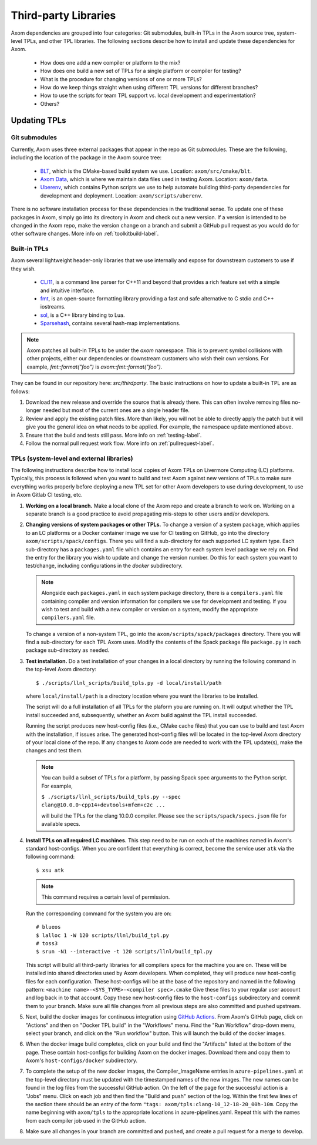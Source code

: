 .. ## Copyright (c) 2017-2021, Lawrence Livermore National Security, LLC and
.. ## other Axom Project Developers. See the top-level LICENSE file for details.
.. ##
.. ## SPDX-License-Identifier: (BSD-3-Clause)

.. _tpls-label:

*********************
Third-party Libraries
*********************

Axom dependencies are grouped into four categories: Git submodules,
built-in TPLs in the Axom source tree, system-level TPLs, and other 
TPL libraries. The following sections describe how to install and update 
these dependencies for Axom.

  * How does one add a new compiler or platform to the mix?
  * How does one build a new set of TPLs for a single platform or compiler
    for testing?
  * What is the procedure for changing versions of one or more TPLs?
  * How do we keep things straight when using different TPL versions for 
    different branches?
  * How to use the scripts for team TPL support vs. local development 
    and experimentation?
  * Others?


=============
Updating TPLs
=============

Git submodules
--------------

Currently, Axom uses three external packages that appear in the repo
as Git submodules. These are the following, including the location of the
package in the Axom source tree:

  * `BLT <https://github.com/LLNL/blt.git>`_, which is the CMake-based build
    system we use. Location: ``axom/src/cmake/blt``.
  * `Axom Data <https://github.com/LLNL/axom_data.git>`_, which is where we
    maintain data files used in testing Axom. Location: ``axom/data``.
  * `Uberenv <https://github.com/LLNL/uberenv.git>`_, which contains Python
    scripts we use to help automate building third-party dependencies for
    development and deployment. Location: ``axom/scripts/uberenv``.

There is no software installation process for these dependencies in the 
traditional sense. To update one of these packages in Axom, simply go into
its directory in Axom and check out a new version. If a version is intended
to be changed in the Axom repo, make the version change on a branch and 
submit a GitHub pull request as you would do for other software changes.
More info on :ref:`toolkitbuild-label`.

Built-in TPLs
-------------

Axom several lightweight header-only libraries that we use internally and
expose for downstream customers to use if they wish.

  * `CLI11 <https://github.com/CLIUtils/CLI11>`_, is a command line parser
    for C++11 and beyond that provides a rich feature set with a simple and
    intuitive interface.
  * `fmt <https://github.com/fmtlib/fmt>`_, is an open-source formatting
    library providing a fast and safe alternative to C stdio and C++ iostreams.
  * `sol <https://github.com/ThePhD/sol2>`_, is a C++ library binding to Lua.
  * `Sparsehash <https://github.com/sparsehash/sparsehash>`_, contains several
    hash-map implementations.

.. note:: Axom patches all built-in TPLs to be under the `axom` namespace.
   This is to prevent symbol collisions with other projects, either our
   dependencies or downstream customers who wish their own versions.  For
   example, `fmt::format("foo")` is `axom::fmt::format("foo")`.

They can be found in our repository here: `src/thirdparty`. The basic 
instructions on how to update a built-in TPL are as follows:

#. Download the new release and override the source that is already there.
   This can often involve removing files no-longer needed but most of the
   current ones are a single header file.

#. Review and apply the existing patch files. More than likely, you will not
   be able to directly apply the patch but it will give you the general idea
   on what needs to be applied.  For example, the namespace update mentioned above.

#. Ensure that the build and tests still pass. More info on :ref:`testing-label`.

#. Follow the normal pull request work flow. More info on :ref:`pullrequest-label`.


TPLs (system-level and external libraries)
------------------------------------------

The following instructions describe how to install local copies of Axom
TPLs on Livermore Computing (LC) platforms. Typically, this process is 
followed when you want to build and test Axom against new versions of TPLs
to make sure everything works properly before deploying a new TPL set for
other Axom developers to use during development, to use in Axom Gitlab CI testing, etc.

#. **Working on a local branch.** 
   Make a local clone of the Axom repo and create a branch to work on. Working
   on a separate branch is a good practice to avoid propagating mis-steps
   to other users and/or developers.

#. **Changing versions of system packages or other TPLs.**
   To change a version of a system package, which applies to an LC platforms 
   or a Docker container image we use for CI testing on GitHub, go into
   the directory ``axom/scripts/spack/configs``. There you will find a 
   sub-directory for each supported LC system type. Each sub-directory
   has a ``packages.yaml`` file which contains an entry for each system level
   package we rely on. Find the entry for the library you wish to update and 
   change the version number. Do this for each system you want to test/change,
   including configurations in the `docker` subdirectory.

   .. note:: Alongside each ``packages.yaml`` in each system package directory,
             there is a ``compilers.yaml`` file containing compiler and 
             version information for compilers we use for development and 
             testing. If you wish to test and build with a new compiler or 
             version on a system, modify the appropriate ``compilers.yaml`` 
             file.

   To change a version of a non-system TPL, go into the 
   ``axom/scripts/spack/packages`` directory. There you will find a 
   sub-directory for each TPL Axom uses. Modify the contents of the Spack
   package file ``package.py`` in each package sub-directory as needed. 

#. **Test installation.**
   Do a test installation of your changes in a local directory by running
   the following command in the top-level Axom directory::

   $ ./scripts/llnl_scripts/build_tpls.py -d local/install/path

   where ``local/install/path`` is a directory location where you want the 
   libraries to be installed.

   The script will do a full installation of all TPLs for the plaform you 
   are running on. It will output whether the TPL install succeeded and, 
   subsequently, whether an Axom build against the TPL install succeeded.

   Running the script produces new host-config files (i.e., CMake cache files) 
   that you can use to build and test Axom with the installation, if issues
   arise. The generated host-config files will be located in the top-level Axom
   directory of your local clone of the repo. If any changes to Axom code are 
   needed to work with the TPL update(s), make the changes and test them.

   .. note:: You can build a subset of TPLs for a platform, by passing Spack
             spec arguments to the Python script. For example,

             ``$ ./scripts/llnl_scripts/build_tpls.py --spec clang@10.0.0~cpp14+devtools+mfem+c2c ...``

             will build the TPLs for the clang 10.0.0 compiler. Please see the
             ``scripts/spack/specs.json`` file for available specs. 

#. **Install TPLs on all required LC machines.**
   This step need to be run on each of the machines named in Axom's standard host-configs.
   When you are confident that everything is correct, become the service user
   ``atk`` via the following command::

   $ xsu atk

   .. note:: This command requires a certain level of permission.

   Run the corresponding command for the system you are on::

     # blueos
     $ lalloc 1 -W 120 scripts/llnl/build_tpl.py
     # toss3
     $ srun -N1 --interactive -t 120 scripts/llnl/build_tpl.py

   This script will build all third-party libraries for all compilers specs
   for the machine you are on. These will be installed into shared directories
   used by Axom developers. When completed, they will produce new host-config
   files for each configuration. These host-configs will be at the base of the repository
   and named in the following pattern: ``<machine name>-<SYS_TYPE>-<compiler spec>.cmake``
   Give these files to your regular user account
   and log back in to that account. Copy these new host-config files to the
   ``host-configs`` subdirectory and commit them to your branch. Make sure all
   file changes from all previous steps are also committed and pushed upstream.

#. Next, build the docker images for continuous integration using
   `GitHub Actions <https://github.com/LLNL/axom/actions/workflows/docker_build_tpls.yml>`_.
   From Axom's GitHub page, click on "Actions" and then on "Docker
   TPL build" in the "Workflows" menu. Find the "Run Workflow" drop-down
   menu, select your branch, and click on the "Run workflow" button. This
   will launch the build of the docker images.

#. When the docker image build completes, click on your build and find the
   "Artifacts" listed at the bottom of the page. These contain host-configs
   for building Axom on the docker images. Download them and copy them to
   Axom's ``host-configs/docker`` subdirectory.

#. To complete the setup of the new docker images, the Compiler_ImageName
   entries in ``azure-pipelines.yaml`` at the top-level directory must be updated
   with the timestamped names of the new images. The new names can be found in
   the log files from the successful GitHub action. On the left of the page for
   the successful action is a "Jobs" menu. Click on each job and then find
   the "Build and push" section of the log. Within the first few lines of the
   section there should be an entry of the form
   ``"tags: axom/tpls:clang-10_12-18-20_00h-10m``. Copy the name beginning with
   ``axom/tpls`` to the appropriate locations in azure-pipelines.yaml. Repeat
   this with the names from each compiler job used in the GitHub action.

#. Make sure all changes in your branch are committed and pushed, and create
   a pull request for a merge to develop.
 